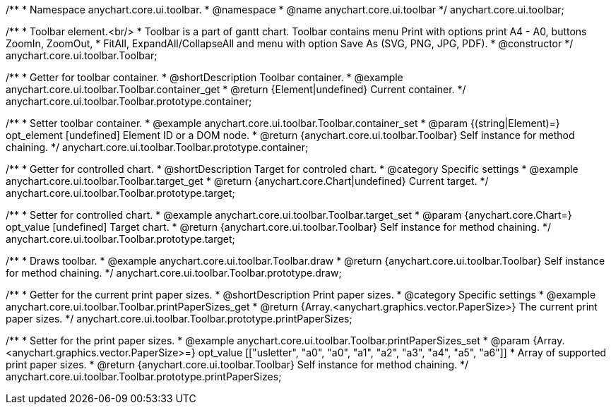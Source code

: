 /**
 * Namespace anychart.core.ui.toolbar.
 * @namespace
 * @name anychart.core.ui.toolbar
 */
anychart.core.ui.toolbar;


/**
 * Toolbar element.<br/>
 * Toolbar is a part of gantt chart. Toolbar contains menu Print with options print A4 - A0, buttons ZoomIn, ZoomOut,
 * FitAll, ExpandAll/CollapseAll and menu with option Save As (SVG, PNG, JPG, PDF).
 * @constructor
 */
anychart.core.ui.toolbar.Toolbar;


//----------------------------------------------------------------------------------------------------------------------
//
//  anychart.core.ui.toolbar.Toolbar.prototype.container;
//
//----------------------------------------------------------------------------------------------------------------------

/**
 * Getter for toolbar container.
 * @shortDescription Toolbar container.
 * @example anychart.core.ui.toolbar.Toolbar.container_get
 * @return {Element|undefined} Current container.
 */
anychart.core.ui.toolbar.Toolbar.prototype.container;

/**
 * Setter toolbar container.
 * @example anychart.core.ui.toolbar.Toolbar.container_set
 * @param {(string|Element)=} opt_element [undefined] Element ID or a DOM node.
 * @return {anychart.core.ui.toolbar.Toolbar} Self instance for method chaining.
 */
anychart.core.ui.toolbar.Toolbar.prototype.container;


//----------------------------------------------------------------------------------------------------------------------
//
//  anychart.core.ui.toolbar.Toolbar.prototype.target;
//
//----------------------------------------------------------------------------------------------------------------------

/**
 * Getter for controlled chart.
 * @shortDescription Target for controled chart.
 * @category Specific settings
 * @example anychart.core.ui.toolbar.Toolbar.target_get
 * @return {anychart.core.Chart|undefined} Current target.
 */
anychart.core.ui.toolbar.Toolbar.prototype.target;

/**
 * Setter for controlled chart.
 * @example anychart.core.ui.toolbar.Toolbar.target_set
 * @param {anychart.core.Chart=} opt_value [undefined] Target chart.
 * @return {anychart.core.ui.toolbar.Toolbar} Self instance for method chaining.
 */
anychart.core.ui.toolbar.Toolbar.prototype.target;


//----------------------------------------------------------------------------------------------------------------------
//
//  anychart.core.ui.toolbar.Toolbar.prototype.draw;
//
//----------------------------------------------------------------------------------------------------------------------

/**
 * Draws toolbar.
 * @example anychart.core.ui.toolbar.Toolbar.draw
 * @return {anychart.core.ui.toolbar.Toolbar} Self instance for method chaining.
 */
anychart.core.ui.toolbar.Toolbar.prototype.draw;


//----------------------------------------------------------------------------------------------------------------------
//
//  anychart.core.ui.toolbar.Toolbar.prototype.printPaperSizes
//
//----------------------------------------------------------------------------------------------------------------------

/**
 * Getter for the current print paper sizes.
 * @shortDescription Print paper sizes.
 * @category Specific settings
 * @example anychart.core.ui.toolbar.Toolbar.printPaperSizes_get
 * @return {Array.<anychart.graphics.vector.PaperSize>} The current print paper sizes.
 */
anychart.core.ui.toolbar.Toolbar.prototype.printPaperSizes;

/**
 * Setter for the print paper sizes.
 * @example anychart.core.ui.toolbar.Toolbar.printPaperSizes_set
 * @param {Array.<anychart.graphics.vector.PaperSize>=} opt_value [["usletter", "a0", "a0", "a1", "a2", "a3", "a4", "a5", "a6"]]
 * Array of supported print paper sizes.
 * @return {anychart.core.ui.toolbar.Toolbar} Self instance for method chaining.
 */
anychart.core.ui.toolbar.Toolbar.prototype.printPaperSizes;

